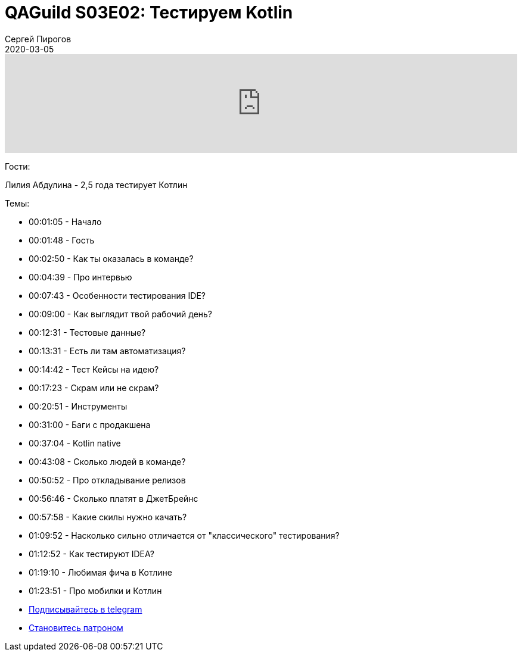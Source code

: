 = QAGuild S03E02: Тестируем Kotlin
Сергей Пирогов
2020-03-05
:jbake-type: post
:jbake-tags: QAGuild, Podcast
:jbake-summary: Подкаст о том, как тестируют язык программирования
:jbake-status: published

++++
<iframe width="100%" height="166" scrolling="no" frameborder="no" allow="autoplay" src="https://w.soundcloud.com/player/?url=https%3A//api.soundcloud.com/tracks/766723891&color=%23ff5500&auto_play=false&hide_related=true&show_comments=true&show_user=true&show_reposts=false&show_teaser=true"></iframe>
++++

Гости:

Лилия Абдулина - 2,5 года тестирует Котлин

Темы:

- 00:01:05 - Начало
- 00:01:48 - Гость
- 00:02:50 - Как ты оказалась в команде?
- 00:04:39 - Про интервью
- 00:07:43 - Особенности тестирования IDE?
- 00:09:00 - Как выглядит твой рабочий день?
- 00:12:31 - Тестовые данные?
- 00:13:31 - Есть ли там автоматизация?
- 00:14:42 - Тест Кейсы на идею?
- 00:17:23 - Скрам или не скрам?
- 00:20:51 - Инструменты
- 00:31:00 - Баги с продакшена
- 00:37:04 - Kotlin native
- 00:43:08 - Сколько людей в команде?
- 00:50:52 - Про откладывание релизов
- 00:56:46 - Сколько платят в ДжетБрейнс
- 00:57:58 - Какие скилы нужно качать?
- 01:09:52 - Насколько сильно отличается от "классического" тестирования?
- 01:12:52 - Как тестируют IDEA?
- 01:19:10 - Любимая фича в Котлине
- 01:23:51 - Про мобилки и Котлин



- http://bit.ly/qaguild-telegram[Подписывайтесь в telegram]
- http://bit.ly/qaguild-patreon[Становитесь патроном]